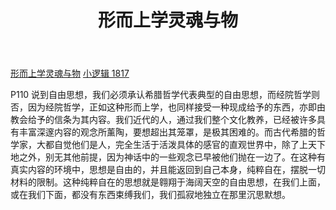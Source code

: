 #+TITLE:     形而上学灵魂与物
#+OPTIONS: toc:nil num:nil
#+HTML_HEAD: <link rel="stylesheet" type="text/css" href="./emacs.css" />

[[./metaphysics-soul.org][形而上学灵魂与物]]
[[./xlj.org][小逻辑 1817]]

P110 说到自由思想，我们必须承认希腊哲学代表典型的自由思想，而经院哲学则否，因为经院哲学，正如这种形而上学，也同样接受一种现成给予的东西，亦即由教会给予的信条为其内容。我们近代的人，通过我们整个文化教养，已经被许多具有丰富深邃内容的观念所薰陶，要想超出其笼罩，是极其困难的。而古代希腊的哲学家，大都自觉他们是人，完全生活于活泼具体的感官的直观世界中，除了上天下地之外，别无其他前提，因为神话中的一些观念已早被他们抛在一边了。在这种有真实内容的环境中，思想是自由的，并且能返回到自己本身，纯粹自在，摆脱一切材料的限制。这种纯粹自在的思想就是翱翔于海阔天空的自由思想，在我们上面，或在我们下面，都没有东西束缚我们，我们孤寂地独立在那里沉思默想。

